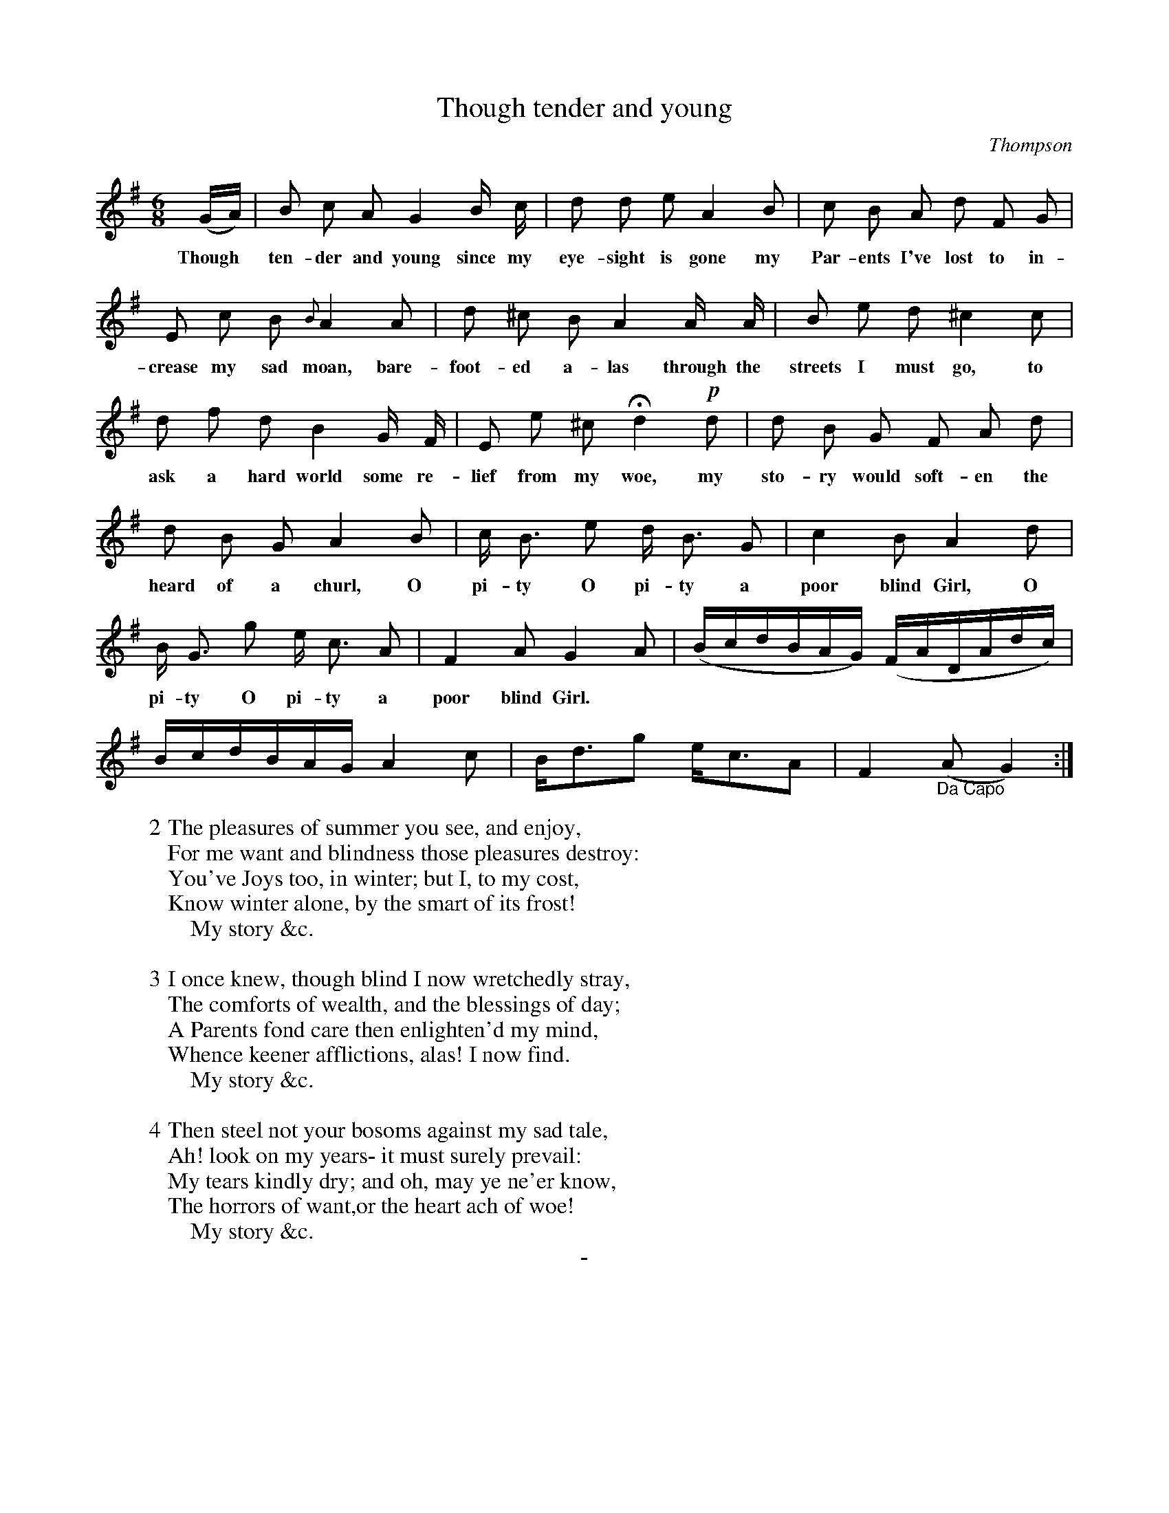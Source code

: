 X: 11321
T: Though tender and young
C: Thompson
Q "Andante Affettuoso"
B: "Man of Feeling", Gaetano Brandi, ed. v.1 p.132-133
F: http://archive.org/details/manoffeelingorge00rugg
Z: 2012 John Chambers <jc:trillian.mit.edu>
M: 6/8
L: 1/8
K: G
%%continueall
%%graceslurs no
(G/A/) | B c A G2 B/ c/ | d d e A2 B |
w: Though* ten-der and young since my eye-sight is gone my
c B A d F G | E c B {B}A2 A |
w: Par-ents I've lost to in-crease my sad moan, bare-
d ^c B A2 A/ A/ | B e d ^c2 c | d f d 
w: foot-ed a-las through the streets I must go, to ask a hard
B2 G/ F/ | E e ^c Hd2 !p!d | d B G F A d |
w: world some re-lief from my woe, my sto-ry would soft-en the
d B G A2 B | c< B e d< B G |
w: heard of a churl, O pi-ty O pi-ty a
c2 B A2 d | B< G g e< c A | F2 A G2 A |
w: poor blind Girl, O pi-ty O pi-ty a poor blind Girl.
(B/c/d/B/A/G/) (F/A/D/A/d/c/) | B/c/d/B/A/G/ A2c | B<dg e<cA | F2 "_Da Capo"(A G2) :|
%
W: 2 The pleasures of summer you see, and enjoy,
W: For me want and blindness those pleasures destroy:
W: You've Joys too, in winter; but I, to my cost,
W: Know winter alone, by the smart of its frost!
W: \t \t My story &c.
W: 
W: 3 I once knew, though blind I now wretchedly stray,
W: The comforts of wealth, and the blessings of day;
W: A Parents fond care then enlighten'd my mind,
W: Whence keener afflictions, alas! I now find.
W: \t \t My story &c.
W: 
W: 4 Then steel not your bosoms against my sad tale,
W: Ah! look on my years- it must surely prevail:
W: My tears kindly dry; and oh, may ye ne'er know,
W: The horrors of want,or the heart ach of woe!
W: \t \t My story &c.
%
%%center -
